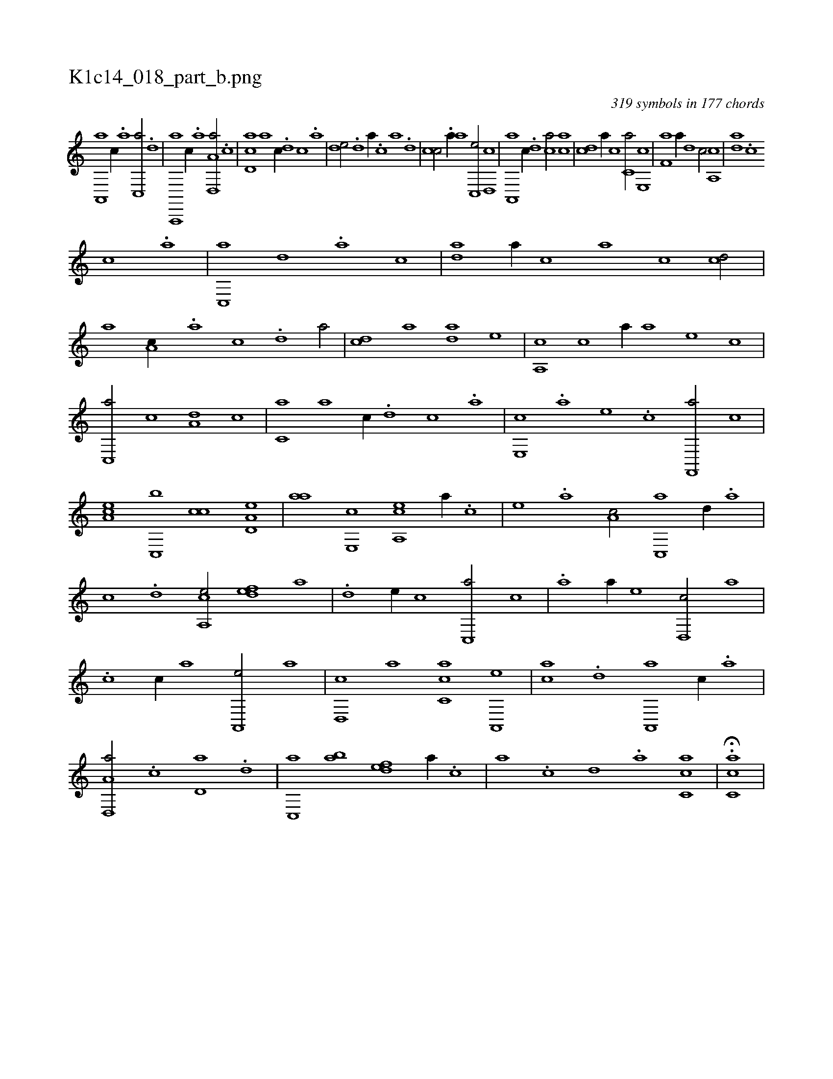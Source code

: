 X:1
%
%%titleleft true
%%tabaddflags 0
%%tabrhstyle grid
%
T:K1c14_018_part_b.png
C:319 symbols in 177 chords
L:1/1
K:italiantab
%
[a,,,a] [,c//] .[,a] [,c,,a/] .[,,d] |\
	[a,,,,a] [,,c//] .[,,a] [a,d,,a/] .[,,c] |\
	[,cd,a] [a] [,,,c//] .[,d] [,c] .[,a] |\
	[,,de/] .[,d] [,,,a//] .[,c] [,a] .[,,d] |\
	[,,cc/] .[,a//] [,,,a] [,c,,e/] [,d,,c] |\
	[a,,,a] [,,,c//] .[,d] [,ca/] [,ac] |\
	[,cd] [a//] [,,c] [c,a/] [e,,c] |\
	[f,a] [,,,a//] [d] [c/] [a,,c] |\
	[,da] .[,c] 
%
[,,,c] .[,a] |\
	[,c,,a] [,,d] .[a] [,,,c] |\
	[,da] [,,,a//] [,,,c] [,,a] [,,c] [,cd/] |\
	[,a] [a,c//] .[,,a] [,,c] .[,d] [,a/] |\
	[,cd] [,,,,a] [,,da] [,,,,e] |\
	[,a,,c] [,,,c] [a//] [,,,a] [,,,,e] [,,,,c] |\
	[,c,,a/] [,,,c] [a,d] [,,c] |\
	[c,a] [,a] [c//] .[,,d] [,,c] .[,,a] |\
	[e,,c] .[,,,a] [,,,,e] .[,,,,c] [f,,,a/] [,c] |
%
[ea,c] [c,,b] [,,cc] [a,d,e] |\
	[,,aa] [,e,,c] [a,,ce] [,,,,a//] .[,,,,c] |\
	[,,,,e] .[,,,a] [,a,c/] [,c,,a] [,,d//] .[,a] |\
	[,c] .[,d] [a,,ce/] [,,def] [,,,a] |\
	.[,d] [,,,,e//] [,,,,c] [,c,,a/] [,,,c] |\
	.[,a] [,,,a//] [,,,,e] [,d,,c/] [,a] |\
	.[,c] [,,,c//] [,,,a] [a,,,e/] [,,,,a] |\
	[,d,,c] [,,,a] [,c,ca] [,a,,,e] |\
	[,,,,ac] .[,,d] [,a,,,a] [,,c//] .[,,a] |
%
[a,d,,a/] .[,,c] [,,d,a] .[,d] |\
	[,c,,a] [,ab] [,,def] [,,,a//] .[,,,c] |\
	[,,a] .[,,c] [,,d] .[,a] [,c,ca1] |\
	H.[,c,ca] |
% number of items: 319


